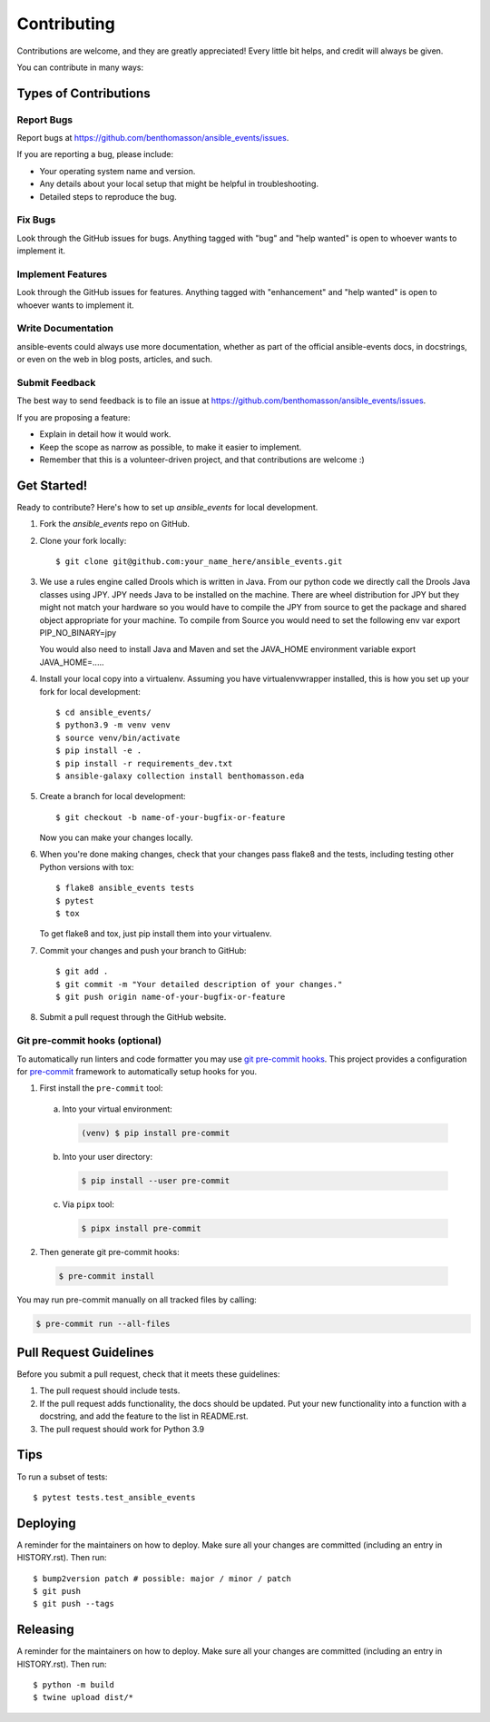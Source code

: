 .. highlight:: shell

============
Contributing
============

Contributions are welcome, and they are greatly appreciated! Every little bit
helps, and credit will always be given.

You can contribute in many ways:

Types of Contributions
----------------------

Report Bugs
~~~~~~~~~~~

Report bugs at https://github.com/benthomasson/ansible_events/issues.

If you are reporting a bug, please include:

* Your operating system name and version.
* Any details about your local setup that might be helpful in troubleshooting.
* Detailed steps to reproduce the bug.

Fix Bugs
~~~~~~~~

Look through the GitHub issues for bugs. Anything tagged with "bug" and "help
wanted" is open to whoever wants to implement it.

Implement Features
~~~~~~~~~~~~~~~~~~

Look through the GitHub issues for features. Anything tagged with "enhancement"
and "help wanted" is open to whoever wants to implement it.

Write Documentation
~~~~~~~~~~~~~~~~~~~

ansible-events could always use more documentation, whether as part of the
official ansible-events docs, in docstrings, or even on the web in blog posts,
articles, and such.

Submit Feedback
~~~~~~~~~~~~~~~

The best way to send feedback is to file an issue at https://github.com/benthomasson/ansible_events/issues.

If you are proposing a feature:

* Explain in detail how it would work.
* Keep the scope as narrow as possible, to make it easier to implement.
* Remember that this is a volunteer-driven project, and that contributions
  are welcome :)

Get Started!
------------

Ready to contribute? Here's how to set up `ansible_events` for local development.

1. Fork the `ansible_events` repo on GitHub.
2. Clone your fork locally::

    $ git clone git@github.com:your_name_here/ansible_events.git

3. We use a rules engine called Drools which is written in Java. From our python code
   we directly call the Drools Java classes using JPY. JPY needs Java to be installed on
   the machine. There are wheel distribution for JPY but they might not match your hardware
   so you would have to compile the JPY from source to get the package and shared object appropriate
   for your machine.
   To compile from Source you would need to set the following env var
   export PIP_NO_BINARY=jpy

   You would also need to install Java and Maven and set the JAVA_HOME environment variable
   export JAVA_HOME=.....

4. Install your local copy into a virtualenv. Assuming you have virtualenvwrapper installed, this is how you set up your fork for local development::

    $ cd ansible_events/
    $ python3.9 -m venv venv
    $ source venv/bin/activate
    $ pip install -e .
    $ pip install -r requirements_dev.txt
    $ ansible-galaxy collection install benthomasson.eda

5. Create a branch for local development::

    $ git checkout -b name-of-your-bugfix-or-feature

   Now you can make your changes locally.

6. When you're done making changes, check that your changes pass flake8 and the
   tests, including testing other Python versions with tox::

    $ flake8 ansible_events tests
    $ pytest
    $ tox

   To get flake8 and tox, just pip install them into your virtualenv.

7. Commit your changes and push your branch to GitHub::

    $ git add .
    $ git commit -m "Your detailed description of your changes."
    $ git push origin name-of-your-bugfix-or-feature

8. Submit a pull request through the GitHub website.

Git pre-commit hooks (optional)
~~~~~~~~~~~~~~~~~~~~~~~~~~~~~~~

To automatically run linters and code formatter you may use
`git pre-commit hooks <https://git-scm.com/book/en/v2/Customizing-Git-Git-Hooks>`_.
This project provides a configuration for `pre-commit <https://pre-commit.com/>`_
framework to automatically setup hooks for you.

1. First install the ``pre-commit`` tool:

  a. Into your virtual environment:

     .. code-block:: console

         (venv) $ pip install pre-commit

  b. Into your user directory:

     .. code-block:: console

         $ pip install --user pre-commit

  c. Via ``pipx`` tool:

     .. code-block:: console

         $ pipx install pre-commit

2. Then generate git pre-commit hooks:

  .. code-block:: console

      $ pre-commit install

You may run pre-commit manually on all tracked files by calling:

.. code-block:: console

    $ pre-commit run --all-files


Pull Request Guidelines
-----------------------

Before you submit a pull request, check that it meets these guidelines:

1. The pull request should include tests.
2. If the pull request adds functionality, the docs should be updated. Put
   your new functionality into a function with a docstring, and add the
   feature to the list in README.rst.
3. The pull request should work for Python 3.9

Tips
----

To run a subset of tests::

$ pytest tests.test_ansible_events


Deploying
---------

A reminder for the maintainers on how to deploy.
Make sure all your changes are committed (including an entry in HISTORY.rst).
Then run::

$ bump2version patch # possible: major / minor / patch
$ git push
$ git push --tags


Releasing
---------

A reminder for the maintainers on how to deploy.
Make sure all your changes are committed (including an entry in HISTORY.rst).
Then run::

$ python -m build
$ twine upload dist/*

